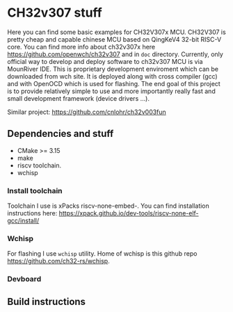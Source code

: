 * CH32v307 stuff

Here you can find some basic examples for CH32V307x MCU. CH32V307 is pretty cheap and capable chinese MCU based on QingKeV4 32-bit RISC-V core.
You can find more info about ch32v307x here https://github.com/openwch/ch32v307 and in ~doc~ directory. Currently, only official way to develop
and deploy software to ch32v307 MCU is via MounRiver IDE. This is proprietary development enviroment which can be downloaded from wch site. It 
is deployed along with cross compiler (gcc) and with OpenOCD which is used for flashing. The end goal of this project is to provide relatively
simple to use and more importantly really fast and small development framework (device drivers ...). 


Similar project: https://github.com/cnlohr/ch32v003fun




** Dependencies and stuff
+ CMake >= 3.15
+ make
+ riscv toolchain.
+ wchisp

*** Install toolchain
Toolchain I use is xPacks riscv-none-embed-. You can find installation instructions here:
https://xpack.github.io/dev-tools/riscv-none-elf-gcc/install/

*** Wchisp
For flashing I use ~wchisp~ utility. Home of wchisp is this github repo  https://github.com/ch32-rs/wchisp.

*** Devboard
[[./doc/ch32v307-devboard.jpg]]

** Build instructions

